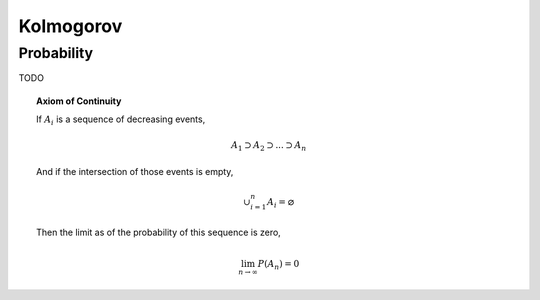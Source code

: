 .. _kolmogorov:

----------
Kolmogorov
----------

.. _kolmogorov-probability:

Probability 
-----------

TODO

.. topic:: Axiom of Continuity 

    If :math:`A_i` is a sequence of decreasing events, 

    .. math::

        A_1 \supset A_2 \supset ... \supset A_n 

    And if the intersection of those events is empty,

    .. math::

        \cup_{i=1}^n A_i = \varnothing

    Then the limit as of the probability of this sequence is zero,

    .. math::

        \lim_{n \to \infty} P(A_n) = 0